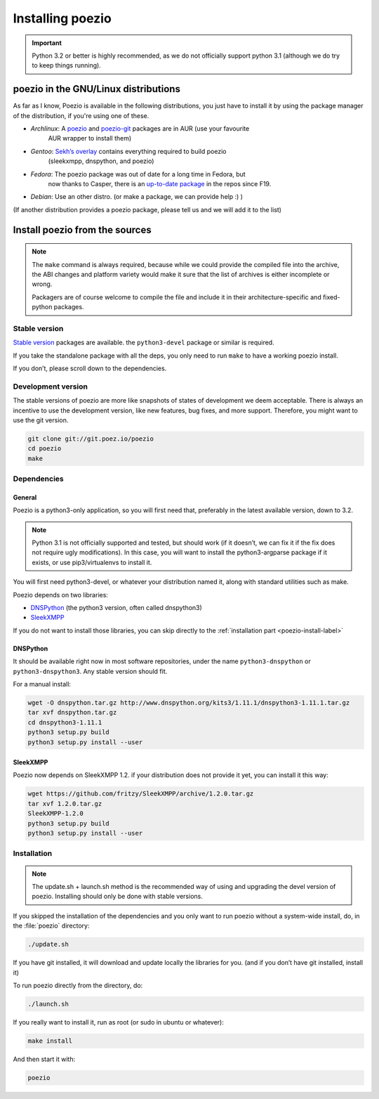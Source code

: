 Installing poezio
=================

.. important:: Python 3.2 or better is highly recommended, as we do not
    officially support python 3.1 (although we do try to keep things running).

poezio in the GNU/Linux distributions
-------------------------------------

As far as I know, Poezio is available in the following distributions, you just
have to install it by using the package manager of the distribution, if you're
using one of these.

- *Archlinux*: A poezio_ and poezio-git_ packages are in AUR (use your favourite
    AUR wrapper to install them)
- *Gentoo*: `Sekh’s overlay`_ contains everything required to build poezio
    (sleekxmpp, dnspython, and poezio)
- *Fedora*: The poezio package was out of date for a long time in Fedora, but
    now thanks to Casper, there is an `up-to-date package`_ in the repos since F19.
- *Debian*: Use an other distro. (or make a package, we can provide help :) )

(If another distribution provides a poezio package, please tell us and we will
add it to the list)

Install poezio from the sources
-------------------------------

.. note:: The ``make`` command is always required, because while we could provide
    the compiled file into the archive, the ABI changes and platform variety would
    make it sure that the list of archives is either incomplete or wrong.

    Packagers are of course welcome to compile the file and include it in their
    architecture-specific and fixed-python packages.


Stable version
~~~~~~~~~~~~~~

`Stable version`_ packages are available. the ``python3-devel`` package or similar
is required.

If you take the standalone package with all the deps, you only need to run ``make``
to have a working poezio install.

If you don’t, please scroll down to the dependencies.


Development version
~~~~~~~~~~~~~~~~~~~

The stable versions of poezio are more like snapshots of states of
development we deem acceptable. There is always an incentive to
use the development version, like new features, bug fixes, and more
support. Therefore, you might want to use the git version.

.. code-block:: bash

    git clone git://git.poez.io/poezio
    cd poezio
    make

Dependencies
~~~~~~~~~~~~

"""""""
General
"""""""

Poezio is a python3-only application, so you will first need that, preferably
in the latest available version, down to 3.2.

.. note:: Python 3.1 is not officially supported and tested, but should
    work (if it doesn’t, we can fix it if the fix does not require ugly
    modifications). In this case, you will want to install the
    python3-argparse package if it exists, or use pip3/virtualenvs to
    install it.

You will first need python3-devel, or whatever your distribution named it, along
with standard utilities such as make.

Poezio depends on two libraries:

- DNSPython_ (the python3 version, often called dnspython3)
- SleekXMPP_

If you do not want to install those libraries, you can skip directly to
the :ref:`installation part <poezio-install-label>`


"""""""""
DNSPython
"""""""""

It should be available right now in most software repositories, under the name
``python3-dnspython`` or ``python3-dnspython3``. Any stable version should fit.

For a manual install:

.. code-block:: bash

    wget -O dnspython.tar.gz http://www.dnspython.org/kits3/1.11.1/dnspython3-1.11.1.tar.gz
    tar xvf dnspython.tar.gz
    cd dnspython3-1.11.1
    python3 setup.py build
    python3 setup.py install --user

""""""
SleekXMPP
""""""

Poezio now depends on SleekXMPP 1.2. if your distribution does not provide it yet,
you can install it this way:

.. code-block:: bash

    wget https://github.com/fritzy/SleekXMPP/archive/1.2.0.tar.gz
    tar xvf 1.2.0.tar.gz
    SleekXMPP-1.2.0
    python3 setup.py build
    python3 setup.py install --user


.. _poezio-install-label:

Installation
~~~~~~~~~~~~

.. note::

    The update.sh + launch.sh method is the recommended way of using and upgrading
    the devel version of poezio. Installing should only be done with stable versions.


If you skipped the installation of the dependencies and you only want to run
poezio without a system-wide install, do, in the :file:`poezio` directory:

.. code-block:: bash

    ./update.sh

If you have git installed, it will download and update locally the
libraries for you. (and if you don’t have git installed, install it)


To run poezio directly from the directory, do:

.. code-block:: bash

    ./launch.sh


If you really want to install it, run as root (or sudo in ubuntu or whatever):

.. code-block:: bash

    make install

And then start it with:

.. code-block:: bash

    poezio

.. _Sekh’s overlay: https://github.com/sekh/sekh_overlay
.. _stable sources: https://dev.louiz.org/project/poezio/download
.. _SleekXMPP: https://github.com/fritzy/SleekXMPP/
.. _DNSPython: http://www.dnspython.org/
.. _poezio: https://aur.archlinux.org/packages/poezio/
.. _poezio-git: https://aur.archlinux.org/packages/poezio-git/
.. _up-to-date package: https://apps.fedoraproject.org/packages/poezio
